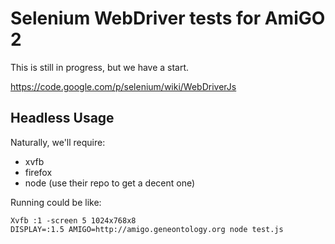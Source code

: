 * Selenium WebDriver tests for AmiGO 2
  This is still in progress, but we have a start.

  https://code.google.com/p/selenium/wiki/WebDriverJs

** Headless Usage

   Naturally, we'll require:

   * xvfb
   * firefox
   * node (use their repo to get a decent one)

   Running could be like:

   : Xvfb :1 -screen 5 1024x768x8
   : DISPLAY=:1.5 AMIGO=http://amigo.geneontology.org node test.js
